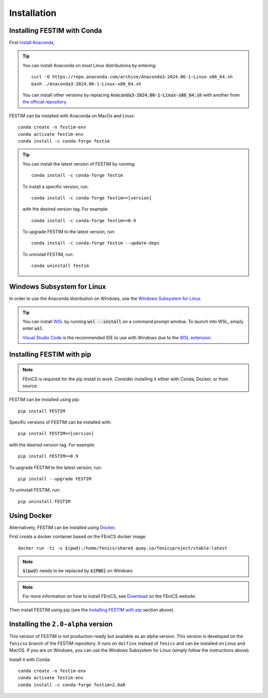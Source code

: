 ============
Installation
============

Installing FESTIM with Conda
----------------------------

First `install Anaconda <https://docs.continuum.io/anaconda/install>`_,

.. tip::

    You can install Anaconda on most Linux distributions by entering::

        curl -O https://repo.anaconda.com/archive/Anaconda3-2024.06-1-Linux-x86_64.sh
        bash ./Anaconda3-2024.06-1-Linux-x86_64.sh

    You can install other versions by replacing :code:`Anaconda3-2024.06-1-Linux-x86_64.sh` 
    with another from `the official repository <https://repo.anaconda.com/archive/>`_.

FESTIM can be installed with Anaconda on MacOs and Linux::

    conda create -n festim-env
    conda activate festim-env       
    conda install -c conda-forge festim

.. tip::

    You can install the latest version of FESTIM by running::

        conda install -c conda-forge festim

    To install a specific version, run::

        conda install -c conda-forge festim==[version]

    with the desired version tag.  For example::

        conda install -c conda-forge festim==0.9

    To upgrade FESTIM to the latest version, run::

        conda install -c conda-forge festim --update-deps

    To uninstall FESTIM, run::

        conda uninstall festim

Windows Subsystem for Linux
----------------------------
In order to use the Anaconda distribution on Windows, 
use the `Windows Subsystem for Linux <https://learn.microsoft.com/en-us/windows/wsl/install>`_. 

.. tip::
    You can install `WSL <https://learn.microsoft.com/en-us/windows/wsl/install>`_ by running
    :code:`wsl --install` on a command prompt window.
    To launch into WSL, simply enter :code:`wsl`.

    `Visual Studio Code <https://code.visualstudio.com/>`_ is the recommended IDE to 
    use with Windows due to the 
    `WSL extension <https://marketplace.visualstudio.com/items?itemName=ms-vscode-remote.remote-wsl>`_.


Installing FESTIM with pip
--------------------------

.. note::
    FEniCS is required for the pip install to work. Consider installing it either with Conda, Docker, or from source.

FESTIM can be installed using pip::

    pip install FESTIM

Specific versions of FESTIM can be installed with::

    pip install FESTIM==[version]

with the desired version tag.  For example::

    pip install FESTIM==0.9

To upgrade FESTIM to the latest version, run::

    pip install --upgrade FESTIM

To uninstall FESTIM, run::

    pip uninstall FESTIM

Using Docker
------------

Alternatively, FESTIM can be installed using `Docker <https://www.docker.com/>`_.

First create a docker container based on the FEniCS docker image::

    docker run -ti -v $(pwd):/home/fenics/shared quay.io/fenicsproject/stable:latest

.. note::
    :code:`$(pwd)` needs to be replaced by :code:`${PWD}` on Windows

.. note::
    For more information on how to install FEniCS, see `Download <https://fenicsproject.org/download/archive/>`_ on the FEniCS website.

Then install FESTIM using pip (see the `Installing FESTIM with pip`_ section above).


Installing the ``2.0-alpha`` version
------------------------------------

This version of FESTIM is not production-ready but available as an alpha version.
This version is developed on the ``fenicsx`` branch of the FESTIM repository.
It runs on ``dolfinx`` instead of ``fenics`` and can be installed on Linux and MacOS.
If you are on Windows, you can use the Windows Subsystem for Linux (simply follow the instructions above).

Install it with Conda::

    conda create -n festim-env
    conda activate festim-env       
    conda install -c conda-forge festim=2.0a0

